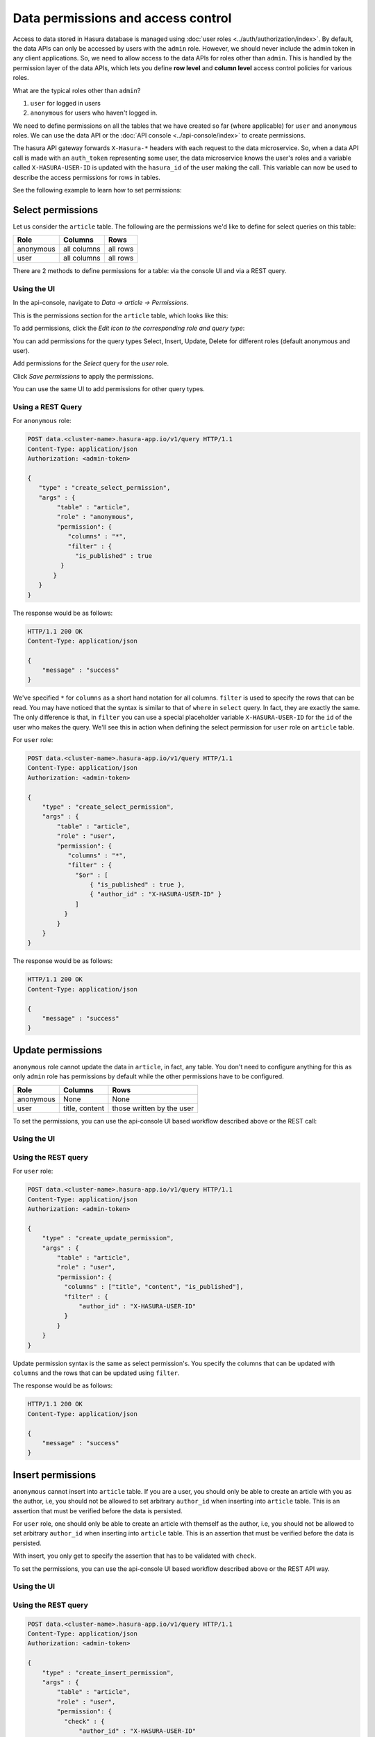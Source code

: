 .. _data-permissions:

Data permissions and access control
===================================

Access to data stored in Hasura database is managed using :doc:`user roles <../auth/authorization/index>`. By default, the data APIs can only be accessed by users with the ``admin`` role. However, we should never include the admin token in any client applications. So, we need to allow access to the data APIs for roles other than ``admin``. This is handled by the permission layer of the data APIs, which lets you define **row level** and **column level** access control policies for various roles.

What are the typical roles other than ``admin``?

#. ``user`` for logged in users
#. ``anonymous`` for users who haven't logged in.

We need to define permissions on all the tables that we have created so far (where applicable) for ``user`` and ``anonymous`` roles. We can use the data API or the :doc:`API console <../api-console/index>` to create permissions.

The hasura API gateway forwards ``X-Hasura-*`` headers with each request to the data microservice. So, when a data API call is made with an ``auth_token`` representing some user, the data microservice knows the user's roles and a variable called ``X-HASURA-USER-ID`` is updated with the ``hasura_id`` of the user making the call. This variable can now be used to describe the access permissions for rows in tables.

See the following example to learn how to set permissions:

Select permissions
------------------

Let us consider the ``article`` table. The following are the permissions we'd like to define for select queries on this table:

.. list-table::
   :header-rows: 1

   * - Role
     - Columns
     - Rows
   * - anonymous
     - all columns
     - all rows
   * - user
     - all columns
     - all rows

There are 2 methods to define permissions for a table: via the console UI and via a REST query.

Using the UI
^^^^^^^^^^^^
In the api-console, navigate to *Data -> article -> Permissions*.

This is the permissions section for the ``article`` table, which looks like this:

.. image:: ../../img/complete-tutorial/tutorial-9-vanilla-screen.png

To add permissions, click the *Edit icon to the corresponding role and query type*:

.. image:: ../../img/complete-tutorial/tutorial-9-add-permission.png

You can add permissions for the query types Select, Insert, Update, Delete for different roles (default anonymous and user).

Add permissions for the *Select* query for the *user* role.

.. image:: ../../img/complete-tutorial/tutorial-user-select-permission.png

Click *Save permissions* to apply the permissions.

You can use the same UI to add permissions for other query types.

Using a REST Query
^^^^^^^^^^^^^^^^^^

For ``anonymous`` role:

.. code-block:: http

   POST data.<cluster-name>.hasura-app.io/v1/query HTTP/1.1
   Content-Type: application/json
   Authorization: <admin-token>

   {
      "type" : "create_select_permission",
      "args" : {
           "table" : "article",
           "role" : "anonymous",
           "permission": {
              "columns" : "*",
              "filter" : {
                "is_published" : true
            }
          }
      }
   }

The response would be as follows:

.. code-block:: http

   HTTP/1.1 200 OK
   Content-Type: application/json

   {
       "message" : "success"
   }

We've specified ``*`` for ``columns`` as a short hand notation for all columns. ``filter`` is used to specify the rows that can be read. You may have noticed that the syntax is similar to that of ``where`` in ``select`` query. In fact, they are exactly the same. The only difference is that, in ``filter`` you can use a special placeholder variable ``X-HASURA-USER-ID`` for the ``id`` of the user who makes the query. We'll see this in action when defining the select permission for ``user`` role on ``article`` table.

For ``user`` role:

.. code-block:: http

   POST data.<cluster-name>.hasura-app.io/v1/query HTTP/1.1
   Content-Type: application/json
   Authorization: <admin-token>

   {
       "type" : "create_select_permission",
       "args" : {
           "table" : "article",
           "role" : "user",
           "permission": {
              "columns" : "*",
              "filter" : {
                "$or" : [
                    { "is_published" : true },
                    { "author_id" : "X-HASURA-USER-ID" }
                ]
             }
           }
       }
   }

The response would be as follows:

.. code-block:: http

   HTTP/1.1 200 OK
   Content-Type: application/json

   {
       "message" : "success"
   }

Update permissions
------------------

``anonymous`` role cannot update the data in ``article``, in fact, any table. You don't need to configure anything for this as only ``admin`` role has permissions by default while the other permissions have to be configured.

.. list-table::
   :header-rows: 1

   * - Role
     - Columns
     - Rows
   * - anonymous
     - None
     - None
   * - user
     - title, content
     - those written by the user


To set the permissions, you can use the api-console UI based workflow described above or the REST call:

Using the UI
^^^^^^^^^^^^

.. image:: ../../img/complete-tutorial/tutorial-update-permission.png

Using the REST query
^^^^^^^^^^^^^^^^^^^^

For ``user`` role:

.. code-block:: http

   POST data.<cluster-name>.hasura-app.io/v1/query HTTP/1.1
   Content-Type: application/json
   Authorization: <admin-token>

   {
       "type" : "create_update_permission",
       "args" : {
           "table" : "article",
           "role" : "user",
           "permission": {
             "columns" : ["title", "content", "is_published"],
             "filter" : {
                 "author_id" : "X-HASURA-USER-ID"
             }
           }
       }
   }

Update permission syntax is the same as select permission's. You specify the columns that can be updated with ``columns`` and the rows that can be updated using ``filter``.

The response would be as follows:

.. code-block:: http

   HTTP/1.1 200 OK
   Content-Type: application/json

   {
       "message" : "success"
   }


Insert permissions
------------------

``anonymous`` cannot insert into ``article`` table. If you are a user, you should only be able to create an article with you as the author, i.e, you should not be allowed to set arbitrary ``author_id`` when inserting into ``article`` table. This is an assertion that must be verified before the data is persisted.

For ``user`` role, one should only be able to create an article with themself as the author, i.e, you should not be allowed to set arbitrary ``author_id`` when inserting into ``article`` table. This is an assertion that must be verified before the data is persisted.

With insert, you only get to specify the assertion that has to be validated with ``check``.

To set the permissions, you can use the api-console UI based workflow described above or the REST API way.

Using the UI
^^^^^^^^^^^^

.. image:: ../../img/complete-tutorial/tutorial-insert-permission.png

Using the REST query
^^^^^^^^^^^^^^^^^^^^

.. code-block:: http

   POST data.<cluster-name>.hasura-app.io/v1/query HTTP/1.1
   Content-Type: application/json
   Authorization: <admin-token>

   {
       "type" : "create_insert_permission",
       "args" : {
           "table" : "article",
           "role" : "user",
           "permission": {
             "check" : {
                 "author_id" : "X-HASURA-USER-ID"
             }
           }
       }
   }


The response would be as follows:

.. code-block:: http

   HTTP/1.1 200 OK
   Content-Type: application/json

   {
       "message" : "success"
   }



Delete permissions
------------------

``anonymous`` role cannot delete the data in ``article`` table.

.. list-table::
   :header-rows: 1

   * - Role
     - Rows
   * - anonymous
     - None
   * - user
     - those written by the user

With delete, you only get to specify the rows that are allowed to be deleted with ``filter``.

To set the permissions, you can use the api-console UI based workflow described above or the following REST call:

Using the UI
^^^^^^^^^^^^

.. image:: ../../img/complete-tutorial/tutorial-delete-permission.png

Using the REST query
^^^^^^^^^^^^^^^^^^^^

For ``user`` role:

.. code-block:: http

   POST data.<cluster-name>.hasura-app.io/v1/query HTTP/1.1
   Content-Type: application/json
   Authorization: <admin-token>

   {
       "type" : "create_update_permission",
       "args" : {
           "table" : "article",
           "role" : "user",
           "permission": {
              "columns": ["title", "content"],
              "filter" : {
                 "author_id" : "X-HASURA-USER-ID"
             }
           }
       }
   }

The response would be as follows:

.. code-block:: http

   HTTP/1.1 200 OK
   Content-Type: application/json

   {
       "message" : "success"
   }
